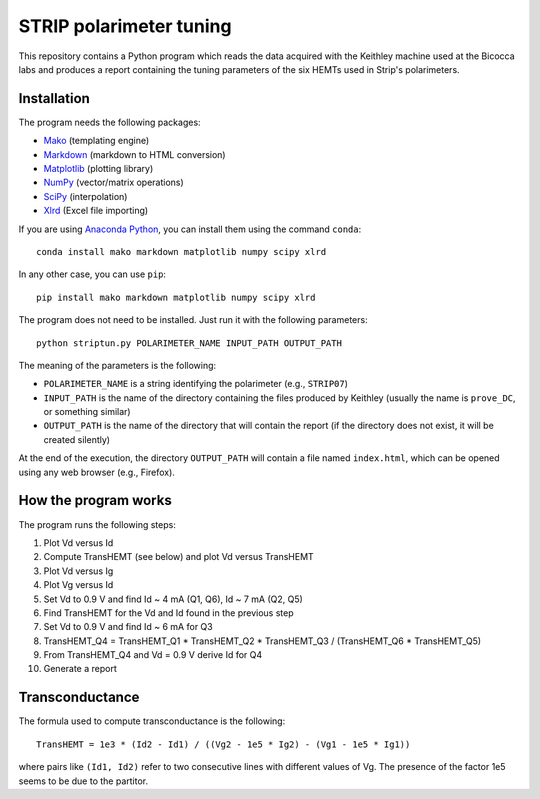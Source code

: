STRIP polarimeter tuning
========================

This repository contains a Python program which reads the data acquired with the
Keithley machine used at the Bicocca labs and produces a report containing the
tuning parameters of the six HEMTs used in Strip's polarimeters.

Installation
------------

The program needs the following packages:

- `Mako <https://pypi.python.org/pypi/mako>`_ (templating engine)
- `Markdown <https://pypi.python.org/pypi/Markdown>`_ (markdown to HTML conversion)
- `Matplotlib <https://pypi.python.org/pypi/matplotlib>`_ (plotting library)
- `NumPy <https://pypi.python.org/pypi/numpy>`_ (vector/matrix operations)
- `SciPy <https://pypi.python.org/pypi/scipy>`_ (interpolation)
- `Xlrd <https://pypi.python.org/pypi/xlrd>`_ (Excel file importing)

If you are using `Anaconda Python <https://www.anaconda.com/>`_, you can install them 
using the command ``conda``::

    conda install mako markdown matplotlib numpy scipy xlrd

In any other case, you can use ``pip``::

    pip install mako markdown matplotlib numpy scipy xlrd

The program does not need to be installed. Just run it with the following
parameters::

     python striptun.py POLARIMETER_NAME INPUT_PATH OUTPUT_PATH

The meaning of the parameters is the following:

- ``POLARIMETER_NAME`` is a string identifying the polarimeter (e.g., ``STRIP07``)
- ``INPUT_PATH`` is the name of the directory containing the files produced by
  Keithley (usually the name is ``prove_DC``, or something similar)
- ``OUTPUT_PATH`` is the name of the directory that will contain the report (if the
  directory does not exist, it will be created silently)

At the end of the execution, the directory ``OUTPUT_PATH`` will contain a file named
``index.html``, which can be opened using any web browser (e.g., Firefox).


How the program works
---------------------

The program runs the following steps:

1. Plot Vd versus Id
2. Compute TransHEMT (see below) and plot Vd versus TransHEMT
3. Plot Vd versus Ig
4. Plot Vg versus Id
5. Set Vd to 0.9 V and find Id ~ 4 mA (Q1, Q6), Id ~ 7 mA (Q2, Q5)
6. Find TransHEMT for the Vd and Id found in the previous step 
7. Set Vd to 0.9 V and find Id ~ 6 mA for Q3
8. TransHEMT_Q4 = TransHEMT_Q1 * TransHEMT_Q2 * TransHEMT_Q3 / (TransHEMT_Q6 * TransHEMT_Q5)
9. From TransHEMT_Q4 and Vd = 0.9 V derive Id for Q4 
10. Generate a report

Transconductance
----------------

The formula used to compute transconductance is the following::

    TransHEMT = 1e3 * (Id2 - Id1) / ((Vg2 - 1e5 * Ig2) - (Vg1 - 1e5 * Ig1))

where pairs like ``(Id1, Id2)`` refer to two consecutive lines with different values of Vg.
The presence of the factor 1e5 seems to be due to the partitor.

